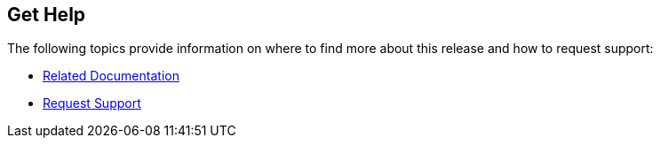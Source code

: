 == Get Help

The following topics provide information on where to find more about this release and how to request support:

* xref:../get-help/related-docs.adoc[Related Documentation]
* xref:../get-help/request-support.adoc[Request Support]
